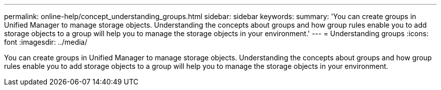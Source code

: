 ---
permalink: online-help/concept_understanding_groups.html
sidebar: sidebar
keywords: 
summary: 'You can create groups in Unified Manager to manage storage objects. Understanding the concepts about groups and how group rules enable you to add storage objects to a group will help you to manage the storage objects in your environment.'
---
= Understanding groups
:icons: font
:imagesdir: ../media/

[.lead]
You can create groups in Unified Manager to manage storage objects. Understanding the concepts about groups and how group rules enable you to add storage objects to a group will help you to manage the storage objects in your environment.
